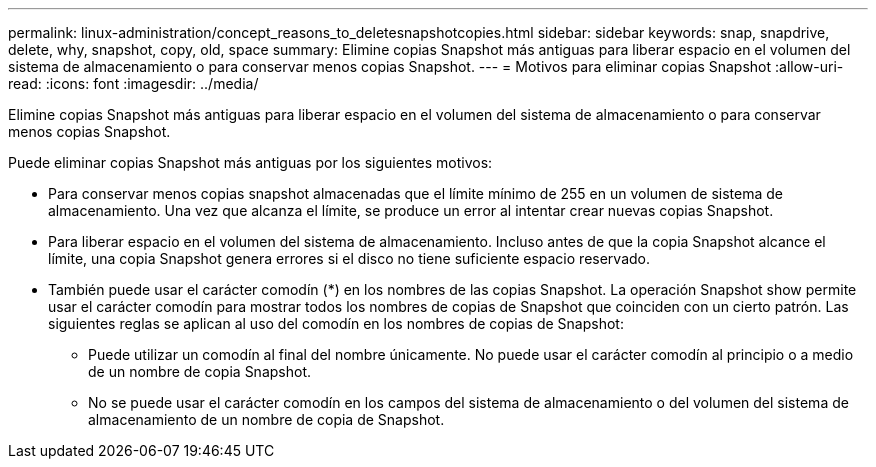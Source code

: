 ---
permalink: linux-administration/concept_reasons_to_deletesnapshotcopies.html 
sidebar: sidebar 
keywords: snap, snapdrive, delete, why, snapshot, copy, old, space 
summary: Elimine copias Snapshot más antiguas para liberar espacio en el volumen del sistema de almacenamiento o para conservar menos copias Snapshot. 
---
= Motivos para eliminar copias Snapshot
:allow-uri-read: 
:icons: font
:imagesdir: ../media/


[role="lead"]
Elimine copias Snapshot más antiguas para liberar espacio en el volumen del sistema de almacenamiento o para conservar menos copias Snapshot.

Puede eliminar copias Snapshot más antiguas por los siguientes motivos:

* Para conservar menos copias snapshot almacenadas que el límite mínimo de 255 en un volumen de sistema de almacenamiento. Una vez que alcanza el límite, se produce un error al intentar crear nuevas copias Snapshot.
* Para liberar espacio en el volumen del sistema de almacenamiento. Incluso antes de que la copia Snapshot alcance el límite, una copia Snapshot genera errores si el disco no tiene suficiente espacio reservado.
* También puede usar el carácter comodín (*) en los nombres de las copias Snapshot. La operación Snapshot show permite usar el carácter comodín para mostrar todos los nombres de copias de Snapshot que coinciden con un cierto patrón. Las siguientes reglas se aplican al uso del comodín en los nombres de copias de Snapshot:
+
** Puede utilizar un comodín al final del nombre únicamente. No puede usar el carácter comodín al principio o a medio de un nombre de copia Snapshot.
** No se puede usar el carácter comodín en los campos del sistema de almacenamiento o del volumen del sistema de almacenamiento de un nombre de copia de Snapshot.



